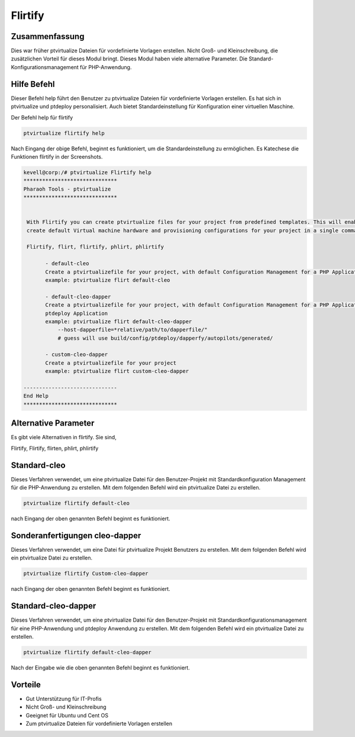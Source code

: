 ============
Flirtify
============

Zusammenfassung
--------------------------

Dies war früher ptvirtualize Dateien für vordefinierte Vorlagen erstellen. Nicht Groß- und Kleinschreibung, die zusätzlichen Vorteil für dieses Modul bringt. Dieses Modul haben viele alternative Parameter. Die Standard-Konfigurationsmanagement für PHP-Anwendung.

Hilfe Befehl
------------------------

Dieser Befehl help führt den Benutzer zu ptvirtualize Dateien für vordefinierte Vorlagen erstellen. Es hat sich in ptvirtualize und ptdeploy personalisiert. Auch bietet Standardeinstellung für Konfiguration einer virtuellen Maschine.

Der Befehl help für flirtify

.. code-block:: bash

	ptvirtualize flirtify help

Nach Eingang der obige Befehl, beginnt es funktioniert, um die Standardeinstellung zu ermöglichen. Es Katechese die Funktionen flirtify in der
Screenshots.

.. code-block:: bash


 kevell@corp:/# ptvirtualize Flirtify help
 ******************************
 Pharaoh Tools - ptvirtualize
 ******************************


  With Flirtify you can create ptvirtualize files for your project from predefined templates. This will enable you to
  create default Virtual machine hardware and provisioning configurations for your project in a single command.

  Flirtify, flirt, flirtify, phlirt, phlirtify

        - default-cleo
        Create a ptvirtualizefile for your project, with default Configuration Management for a PHP Application
        example: ptvirtualize flirt default-cleo

        - default-cleo-dapper
        Create a ptvirtualizefile for your project, with default Configuration Management for a PHP Application and
        ptdeploy Application
        example: ptvirtualize flirt default-cleo-dapper
            --host-dapperfile=*relative/path/to/dapperfile/"
            # guess will use build/config/ptdeploy/dapperfy/autopilots/generated/

        - custom-cleo-dapper
        Create a ptvirtualizefile for your project
        example: ptvirtualize flirt custom-cleo-dapper

 ------------------------------
 End Help
 ******************************

Alternative Parameter
-----------------------------------

Es gibt viele Alternativen in flirtify. Sie sind,

Flirtify, Flirtify, flirten, phlirt, phlirtify

Standard-cleo
------------------

Dieses Verfahren verwendet, um eine ptvirtualize Datei für den Benutzer-Projekt mit Standardkonfiguration Management für die PHP-Anwendung zu erstellen. Mit dem folgenden Befehl wird ein ptvirtualize Datei zu erstellen.

.. code-block:: bash

	ptvirtualize flirtify default-cleo

nach Eingang der oben genannten Befehl beginnt es funktioniert.


Sonderanfertigungen cleo-dapper
---------------------------------

Dieses Verfahren verwendet, um eine Datei für ptvirtualize Projekt Benutzers zu erstellen. Mit dem folgenden Befehl wird ein ptvirtualize Datei zu erstellen.

.. code-block:: bash
   
        ptvirtualize flirtify Custom-cleo-dapper

nach Eingang der oben genannten Befehl beginnt es funktioniert.

Standard-cleo-dapper
----------------------------------

Dieses Verfahren verwendet, um eine ptvirtualize Datei für den Benutzer-Projekt mit Standardkonfigurationsmanagement für eine PHP-Anwendung und ptdeploy Anwendung zu erstellen. Mit dem folgenden Befehl wird ein ptvirtualize Datei zu erstellen.

.. code-block:: bash

	ptvirtualize flirtify default-cleo-dapper

Nach der Eingabe wie die oben genannten Befehl beginnt es funktioniert.

Vorteile
------------

* Gut Unterstützung für IT-Profis
* Nicht Groß- und Kleinschreibung
* Geeignet für Ubuntu und Cent OS
* Zum ptvirtualize Dateien für vordefinierte Vorlagen erstellen

